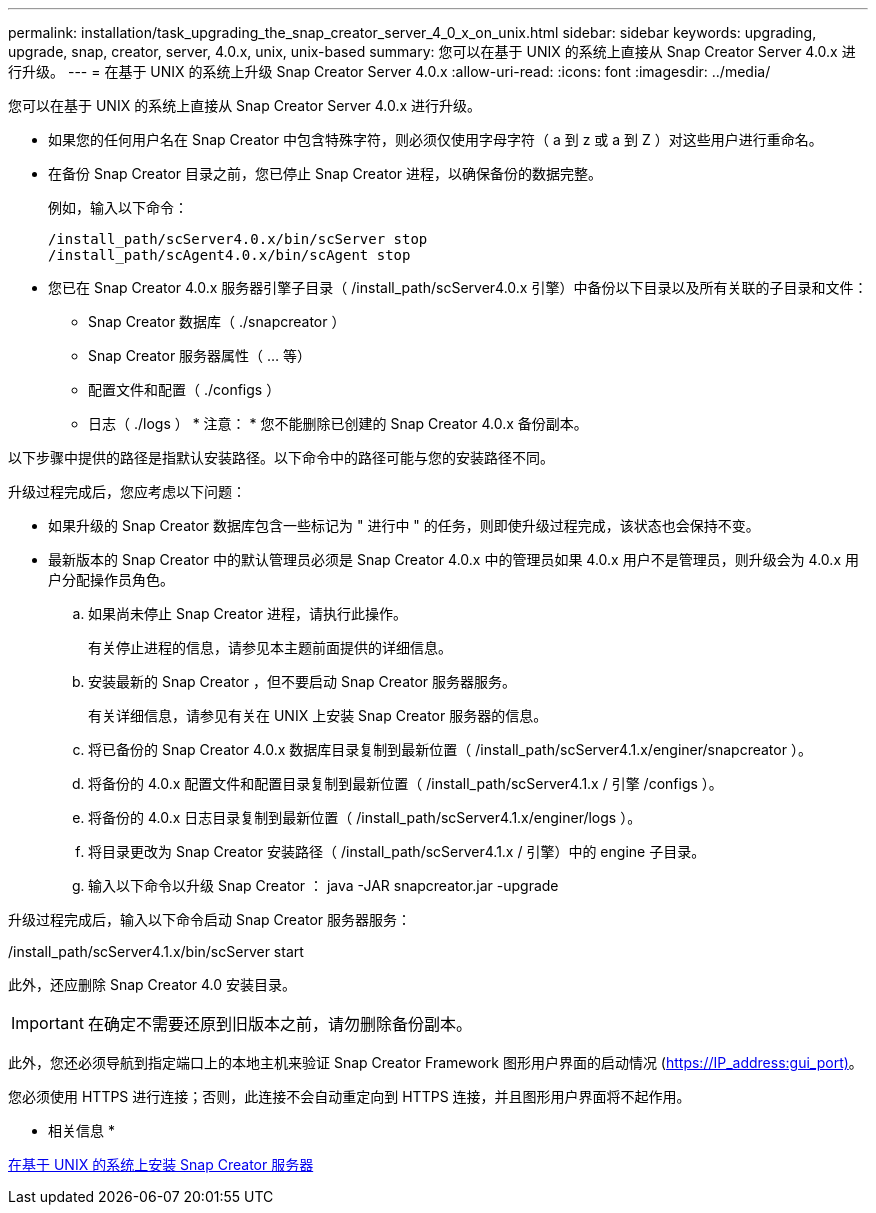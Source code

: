 ---
permalink: installation/task_upgrading_the_snap_creator_server_4_0_x_on_unix.html 
sidebar: sidebar 
keywords: upgrading, upgrade, snap, creator, server, 4.0.x, unix, unix-based 
summary: 您可以在基于 UNIX 的系统上直接从 Snap Creator Server 4.0.x 进行升级。 
---
= 在基于 UNIX 的系统上升级 Snap Creator Server 4.0.x
:allow-uri-read: 
:icons: font
:imagesdir: ../media/


[role="lead"]
您可以在基于 UNIX 的系统上直接从 Snap Creator Server 4.0.x 进行升级。

* 如果您的任何用户名在 Snap Creator 中包含特殊字符，则必须仅使用字母字符（ a 到 z 或 a 到 Z ）对这些用户进行重命名。
* 在备份 Snap Creator 目录之前，您已停止 Snap Creator 进程，以确保备份的数据完整。
+
例如，输入以下命令：

+
[listing]
----
/install_path/scServer4.0.x/bin/scServer stop
/install_path/scAgent4.0.x/bin/scAgent stop
----
* 您已在 Snap Creator 4.0.x 服务器引擎子目录（ /install_path/scServer4.0.x 引擎）中备份以下目录以及所有关联的子目录和文件：
+
** Snap Creator 数据库（ ./snapcreator ）
** Snap Creator 服务器属性（ ... 等）
** 配置文件和配置（ ./configs ）
** 日志（ ./logs ） * 注意： * 您不能删除已创建的 Snap Creator 4.0.x 备份副本。




以下步骤中提供的路径是指默认安装路径。以下命令中的路径可能与您的安装路径不同。

升级过程完成后，您应考虑以下问题：

* 如果升级的 Snap Creator 数据库包含一些标记为 " 进行中 " 的任务，则即使升级过程完成，该状态也会保持不变。
* 最新版本的 Snap Creator 中的默认管理员必须是 Snap Creator 4.0.x 中的管理员如果 4.0.x 用户不是管理员，则升级会为 4.0.x 用户分配操作员角色。
+
.. 如果尚未停止 Snap Creator 进程，请执行此操作。
+
有关停止进程的信息，请参见本主题前面提供的详细信息。

.. 安装最新的 Snap Creator ，但不要启动 Snap Creator 服务器服务。
+
有关详细信息，请参见有关在 UNIX 上安装 Snap Creator 服务器的信息。

.. 将已备份的 Snap Creator 4.0.x 数据库目录复制到最新位置（ /install_path/scServer4.1.x/enginer/snapcreator ）。
.. 将备份的 4.0.x 配置文件和配置目录复制到最新位置（ /install_path/scServer4.1.x / 引擎 /configs ）。
.. 将备份的 4.0.x 日志目录复制到最新位置（ /install_path/scServer4.1.x/enginer/logs ）。
.. 将目录更改为 Snap Creator 安装路径（ /install_path/scServer4.1.x / 引擎）中的 engine 子目录。
.. 输入以下命令以升级 Snap Creator ： java -JAR snapcreator.jar -upgrade




升级过程完成后，输入以下命令启动 Snap Creator 服务器服务：

/install_path/scServer4.1.x/bin/scServer start

此外，还应删除 Snap Creator 4.0 安装目录。


IMPORTANT: 在确定不需要还原到旧版本之前，请勿删除备份副本。

此外，您还必须导航到指定端口上的本地主机来验证 Snap Creator Framework 图形用户界面的启动情况 (https://IP_address:gui_port)[]。

您必须使用 HTTPS 进行连接；否则，此连接不会自动重定向到 HTTPS 连接，并且图形用户界面将不起作用。

* 相关信息 *

xref:task_installing_the_snap_creator_server_on_unix.adoc[在基于 UNIX 的系统上安装 Snap Creator 服务器]

